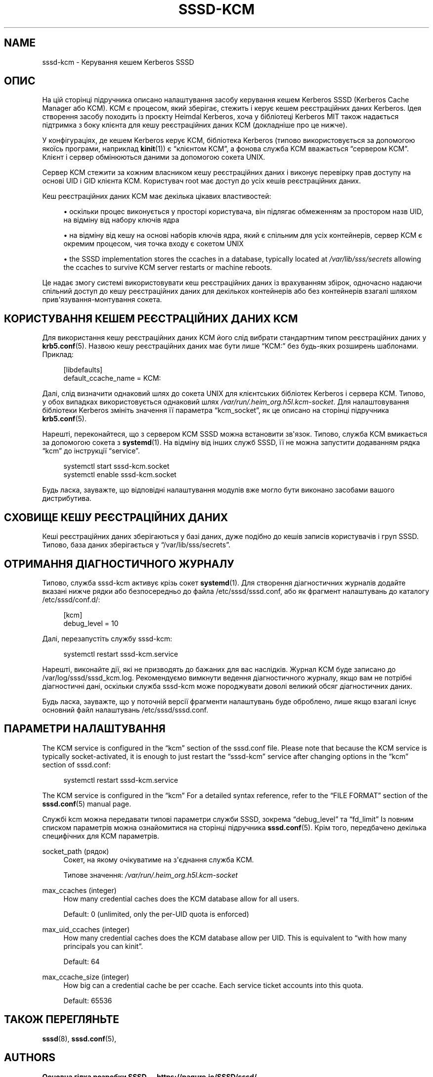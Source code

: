 '\" t
.\"     Title: sssd-kcm
.\"    Author: Основна гілка розробки SSSD \(em https://pagure.io/SSSD/sssd/
.\" Generator: DocBook XSL Stylesheets vsnapshot <http://docbook.sf.net/>
.\"      Date: 12/09/2020
.\"    Manual: Формати файлів та правила
.\"    Source: SSSD
.\"  Language: English
.\"
.TH "SSSD\-KCM" "8" "12/09/2020" "SSSD" "Формати файлів та правила"
.\" -----------------------------------------------------------------
.\" * Define some portability stuff
.\" -----------------------------------------------------------------
.\" ~~~~~~~~~~~~~~~~~~~~~~~~~~~~~~~~~~~~~~~~~~~~~~~~~~~~~~~~~~~~~~~~~
.\" http://bugs.debian.org/507673
.\" http://lists.gnu.org/archive/html/groff/2009-02/msg00013.html
.\" ~~~~~~~~~~~~~~~~~~~~~~~~~~~~~~~~~~~~~~~~~~~~~~~~~~~~~~~~~~~~~~~~~
.ie \n(.g .ds Aq \(aq
.el       .ds Aq '
.\" -----------------------------------------------------------------
.\" * set default formatting
.\" -----------------------------------------------------------------
.\" disable hyphenation
.nh
.\" disable justification (adjust text to left margin only)
.ad l
.\" -----------------------------------------------------------------
.\" * MAIN CONTENT STARTS HERE *
.\" -----------------------------------------------------------------
.SH "NAME"
sssd-kcm \- Керування кешем Kerberos SSSD
.SH "ОПИС"
.PP
На цій сторінці підручника описано налаштування засобу керування кешем Kerberos SSSD (Kerberos Cache Manager або KCM)\&. KCM є процесом, який зберігає, стежить і керує кешем реєстраційних даних Kerberos\&. Ідея створення засобу походить із проєкту Heimdal Kerberos, хоча у бібліотеці Kerberos MIT також надається підтримка з боку клієнта для кешу реєстраційних даних KCM (докладніше про це нижче)\&.
.PP
У конфігураціях, де кешем Kerberos керує KCM, бібліотека Kerberos (типово використовується за допомогою якоїсь програми, наприклад
\fBkinit\fR(1)) є
\(lqклієнтом KCM\(rq, а фонова служба KCM вважається
\(lqсервером KCM\(rq\&. Клієнт і сервер обмінюються даними за допомогою сокета UNIX\&.
.PP
Сервер KCM стежити за кожним власником кешу реєстраційних даних і виконує перевірку прав доступу на основі UID і GID клієнта KCM\&. Користувач root має доступ до усіх кешів реєстраційних даних\&.
.PP
Кеш реєстраційних даних KCM має декілька цікавих властивостей:
.sp
.RS 4
.ie n \{\
\h'-04'\(bu\h'+03'\c
.\}
.el \{\
.sp -1
.IP \(bu 2.3
.\}
оскільки процес виконується у просторі користувача, він підлягає обмеженням за простором назв UID, на відміну від набору ключів ядра
.RE
.sp
.RS 4
.ie n \{\
\h'-04'\(bu\h'+03'\c
.\}
.el \{\
.sp -1
.IP \(bu 2.3
.\}
на відміну від кешу на основі наборів ключів ядра, який є спільним для усіх контейнерів, сервер KCM є окремим процесом, чия точка входу є сокетом UNIX
.RE
.sp
.RS 4
.ie n \{\
\h'-04'\(bu\h'+03'\c
.\}
.el \{\
.sp -1
.IP \(bu 2.3
.\}
the SSSD implementation stores the ccaches in a database, typically located at
\fI/var/lib/sss/secrets\fR
allowing the ccaches to survive KCM server restarts or machine reboots\&.
.RE
.sp
Це надає змогу системі використовувати кеш реєстраційних даних із врахуванням збірок, одночасно надаючи спільний доступ до кешу реєстраційних даних для декількох контейнерів або без контейнерів взагалі шляхом прив\*(Aqязування\-монтування сокета\&.
.SH "КОРИСТУВАННЯ КЕШЕМ РЕЄСТРАЦІЙНИХ ДАНИХ KCM"
.PP
Для використання кешу реєстраційних даних KCM його слід вибрати стандартним типом реєстраційних даних у
\fBkrb5.conf\fR(5)\&. Назвою кешу реєстраційних даних має бути лише
\(lqKCM:\(rq
без будь\-яких розширень шаблонами\&. Приклад:
.sp
.if n \{\
.RS 4
.\}
.nf
[libdefaults]
    default_ccache_name = KCM:
            
.fi
.if n \{\
.RE
.\}
.PP
Далі, слід визначити однаковий шлях до сокета UNIX для клієнтських бібліотек Kerberos і сервера KCM\&. Типово, у обох випадках використовується однаковий шлях
\fI/var/run/\&.heim_org\&.h5l\&.kcm\-socket\fR\&. Для налаштовування бібліотеки Kerberos змініть значення її параметра
\(lqkcm_socket\(rq, як це описано на сторінці підручника
\fBkrb5.conf\fR(5)\&.
.PP
Нарешті, переконайтеся, що з сервером KCM SSSD можна встановити зв\*(Aqязок\&. Типово, служба KCM вмикається за допомогою сокета з
\fBsystemd\fR(1)\&. На відміну від інших служб SSSD, її не можна запустити додаванням рядка
\(lqkcm\(rq
до інструкції
\(lqservice\(rq\&.
.sp
.if n \{\
.RS 4
.\}
.nf
systemctl start sssd\-kcm\&.socket
systemctl enable sssd\-kcm\&.socket
            
.fi
.if n \{\
.RE
.\}
.sp
Будь ласка, зауважте, що відповідні налаштування модулів вже могло бути виконано засобами вашого дистрибутива\&.
.SH "СХОВИЩЕ КЕШУ РЕЄСТРАЦІЙНИХ ДАНИХ"
.PP
Кеші реєстраційних даних зберігаються у базі даних, дуже подібно до кешів записів користувачів і груп SSSD\&. Типово, база даних зберігається у
\(lq/var/lib/sss/secrets\(rq\&.
.SH "ОТРИМАННЯ ДІАГНОСТИЧНОГО ЖУРНАЛУ"
.PP
Типово, служба sssd\-kcm активує крізь сокет
\fBsystemd\fR(1)\&. Для створення діагностичних журналів додайте вказані нижче рядки або безпосередньо до файла
/etc/sssd/sssd\&.conf, або як фрагмент налаштувань до каталогу
/etc/sssd/conf\&.d/:
.sp
.if n \{\
.RS 4
.\}
.nf
[kcm]
debug_level = 10
            
.fi
.if n \{\
.RE
.\}
.sp
Далі, перезапустіть службу sssd\-kcm:
.sp
.if n \{\
.RS 4
.\}
.nf
systemctl restart sssd\-kcm\&.service
            
.fi
.if n \{\
.RE
.\}
.sp
Нарешті, виконайте дії, які не призводять до бажаних для вас наслідків\&. Журнал KCM буде записано до
/var/log/sssd/sssd_kcm\&.log\&. Рекомендуємо вимкнути ведення діагностичного журналу, якщо вам не потрібні діагностичні дані, оскільки служба sssd\-kcm може породжувати доволі великий обсяг діагностичних даних\&.
.PP
Будь ласка, зауважте, що у поточній версії фрагменти налаштувань буде оброблено, лише якщо взагалі існує основний файл налаштувань
/etc/sssd/sssd\&.conf\&.
.SH "ПАРАМЕТРИ НАЛАШТУВАННЯ"
.PP
The KCM service is configured in the
\(lqkcm\(rq
section of the sssd\&.conf file\&. Please note that because the KCM service is typically socket\-activated, it is enough to just restart the
\(lqsssd\-kcm\(rq
service after changing options in the
\(lqkcm\(rq
section of sssd\&.conf:
.sp
.if n \{\
.RS 4
.\}
.nf
systemctl restart sssd\-kcm\&.service
            
.fi
.if n \{\
.RE
.\}
.PP
The KCM service is configured in the
\(lqkcm\(rq
For a detailed syntax reference, refer to the
\(lqFILE FORMAT\(rq
section of the
\fBsssd.conf\fR(5)
manual page\&.
.PP
Службі kcm можна передавати типові параметри служби SSSD, зокрема
\(lqdebug_level\(rq
та
\(lqfd_limit\(rq
Із повним списком параметрів можна ознайомитися на сторінці підручника
\fBsssd.conf\fR(5)\&. Крім того, передбачено декілька специфічних для KCM параметрів\&.
.PP
socket_path (рядок)
.RS 4
Сокет, на якому очікуватиме на з\*(Aqєднання служба KCM\&.
.sp
Типове значення:
\fI/var/run/\&.heim_org\&.h5l\&.kcm\-socket\fR
.RE
.PP
max_ccaches (integer)
.RS 4
How many credential caches does the KCM database allow for all users\&.
.sp
Default: 0 (unlimited, only the per\-UID quota is enforced)
.RE
.PP
max_uid_ccaches (integer)
.RS 4
How many credential caches does the KCM database allow per UID\&. This is equivalent to
\(lqwith how many principals you can kinit\(rq\&.
.sp
Default: 64
.RE
.PP
max_ccache_size (integer)
.RS 4
How big can a credential cache be per ccache\&. Each service ticket accounts into this quota\&.
.sp
Default: 65536
.RE
.SH "ТАКОЖ ПЕРЕГЛЯНЬТЕ"
.PP
\fBsssd\fR(8),
\fBsssd.conf\fR(5),
.SH "AUTHORS"
.PP
\fBОсновна гілка розробки SSSD \(em
https://pagure\&.io/SSSD/sssd/\fR
